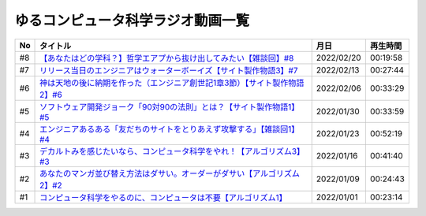 ゆるコンピュータ科学ラジオ動画一覧
==============================================

+-----+------------------------------------------------------------------------------+------------+----------+
| No  |                                   タイトル                                   |    月日    | 再生時間 |
+=====+==============================================================================+============+==========+
| #8  | `【あなたはどの学科？】哲学エアプから抜け出してみたい【雑談回】#8`_          | 2022/02/20 | 00:19:58 |
+-----+------------------------------------------------------------------------------+------------+----------+
| #7  | `リリース当日のエンジニアはウォーターボーイズ【サイト製作物語3】#7`_         | 2022/02/13 | 00:27:44 |
+-----+------------------------------------------------------------------------------+------------+----------+
| #6  | `神は天地の後に納期を作った（エンジニア創世記1章3節）【サイト製作物語2】#6`_ | 2022/02/06 | 00:33:29 |
+-----+------------------------------------------------------------------------------+------------+----------+
| #5  | `ソフトウェア開発ジョーク「90対90の法則」とは？【サイト製作物語1】#5`_       | 2022/01/30 | 00:33:59 |
+-----+------------------------------------------------------------------------------+------------+----------+
| #4  | `エンジニアあるある「友だちのサイトをとりあえず攻撃する」【雑談回1】#4`_     | 2022/01/23 | 00:52:19 |
+-----+------------------------------------------------------------------------------+------------+----------+
| #3  | `デカルトみを感じたいなら、コンピュータ科学をやれ！【アルゴリズム3】#3`_     | 2022/01/16 | 00:41:40 |
+-----+------------------------------------------------------------------------------+------------+----------+
| #2  | `あなたのマンガ並び替え方法はダサい。オーダーがダサい【アルゴリズム2】#2`_   | 2022/01/09 | 00:24:43 |
+-----+------------------------------------------------------------------------------+------------+----------+
| #1  | `コンピュータ科学をやるのに、コンピュータは不要【アルゴリズム1】`_           | 2022/01/01 | 00:23:14 |
+-----+------------------------------------------------------------------------------+------------+----------+

.. _コンピュータ科学をやるのに、コンピュータは不要【アルゴリズム1】: https://www.youtube.com/watch?v=UZ2P2dDqZmY
.. _あなたのマンガ並び替え方法はダサい。オーダーがダサい【アルゴリズム2】#2: https://www.youtube.com/watch?v=Bd6stNhWfdg
.. _デカルトみを感じたいなら、コンピュータ科学をやれ！【アルゴリズム3】#3: https://www.youtube.com/watch?v=5RZK9D_EU4U
.. _エンジニアあるある「友だちのサイトをとりあえず攻撃する」【雑談回1】#4: https://www.youtube.com/watch?v=0ykzv_rKHiA
.. _ソフトウェア開発ジョーク「90対90の法則」とは？【サイト製作物語1】#5: https://www.youtube.com/watch?v=AxoXLspmqi8
.. _神は天地の後に納期を作った（エンジニア創世記1章3節）【サイト製作物語2】#6: https://www.youtube.com/watch?v=bgex5WbNZQA
.. _リリース当日のエンジニアはウォーターボーイズ【サイト製作物語3】#7: https://www.youtube.com/watch?v=NZufqb1NCl8
.. _【あなたはどの学科？】哲学エアプから抜け出してみたい【雑談回】#8: https://www.youtube.com/watch?v=dhvwHD_dg-4
